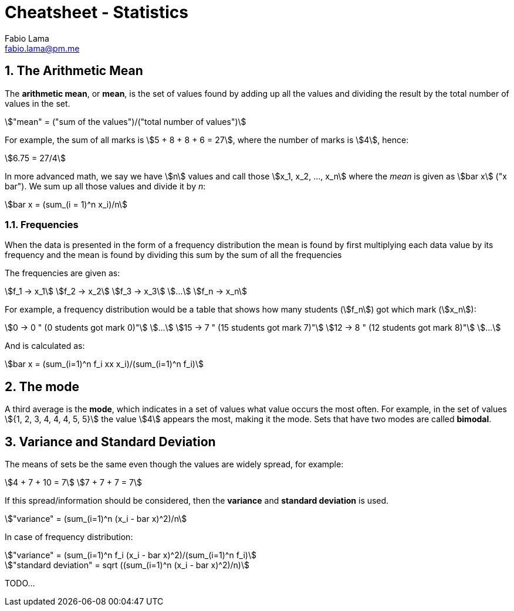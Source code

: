 = Cheatsheet - Statistics
Fabio Lama <fabio.lama@pm.me>
:description: Module: CM1015 Computational Mathematics, started 04. April 2022
:doctype: article
:sectnums: 4
:toclevels: 4
:stem:

== The Arithmetic Mean

The **arithmetic mean**, or **mean**, is the set of values found by adding up
all the values and dividing the result by the total number of values in the set.

[stem]
++++
"mean" = ("sum of the values")/("total number of values")
++++

For example, the sum of all marks is stem:[5 + 8 + 8 + 6 = 27], where the number
of marks is stem:[4], hence:

[stem]
++++
6.75 = 27/4
++++

In more advanced math, we say we have stem:[n] values and call those stem:[x_1,
x_2, ..., x_n] where the _mean_ is given as stem:[bar x] ("x bar"). We sum up
all those values and divide it by _n_:

[stem]
++++
bar x = (sum_(i = 1)^n x_i)/n
++++

=== Frequencies

When the data is presented in the form of a frequency distribution the mean is
found by first multiplying each data value by its frequency and the mean is
found by dividing this sum by the sum of all the frequencies

The frequencies are given as:

[stem]
++++
f_1 -> x_1\
f_2 -> x_2\
f_3 -> x_3\
...\
f_n -> x_n
++++

For example, a frequency distribution would be a table that shows how  many
students (stem:[f_n]) got which mark (stem:[x_n]):

[stem]
++++
0 -> 0 " (0 students got mark 0)"\
...\
15 -> 7 " (15 students got mark 7)"\
12 -> 8 " (12 students got mark 8)"\
...
++++

And is calculated as:

[stem]
++++
bar x = (sum_(i=1)^n f_i xx x_i)/(sum_(i=1)^n f_i)
++++

== The mode

A third average is the **mode**, which indicates in a set of values what value
occurs the most often. For example, in the set of values stem:[{1, 2, 3, 4, 4,
4, 5, 5}] the value stem:[4] appears the most, making it the mode. Sets that
have two modes are called **bimodal**.

== Variance and Standard Deviation

The means of sets be the same even though the values are widely spread, for
example:

[stem]
++++
4 + 7 + 10 = 7\
7 + 7 + 7 = 7
++++

If this spread/information should be considered, then the **variance** and
**standard deviation** is used.

[stem]
++++
"variance" = (sum_(i=1)^n (x_i - bar x)^2)/n
++++

In case of frequency distribution:

[stem]
++++
"variance" = (sum_(i=1)^n f_i (x_i - bar x)^2)/(sum_(i=1)^n f_i)
++++

[stem]
++++
"standard deviation" = sqrt ((sum_(i=1)^n (x_i - bar x)^2)/n)
++++

TODO...
